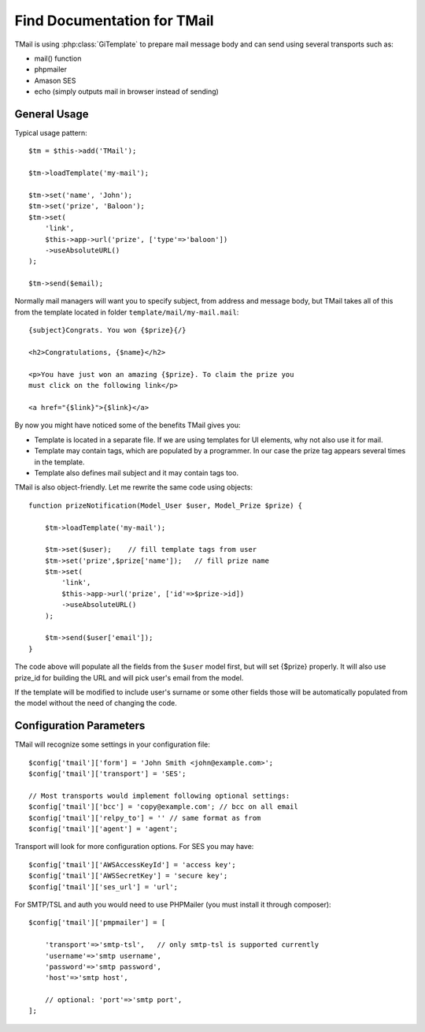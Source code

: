 ****************************
Find Documentation for TMail
****************************

.. php:class:: Tmail

    Template-based mailer for Agile Toolkit

TMail is using :php:class:`GiTemplate` to prepare mail message body
and can send using several transports such as:

- mail() function
- phpmailer
- Amason SES
- echo (simply outputs mail in browser instead of sending)

General Usage
=============

.. php:method:: loadTemplate
.. php:method:: set

    Set does not affect tags which a

.. php:method:: send

Typical usage pattern::

    $tm = $this->add('TMail');

    $tm->loadTemplate('my-mail');

    $tm->set('name', 'John');
    $tm->set('prize', 'Baloon');
    $tm->set(
        'link',
        $this->app->url('prize', ['type'=>'baloon'])
        ->useAbsoluteURL()
    );

    $tm->send($email);

Normally mail managers will want you to specify subject, from address
and message body, but TMail takes all of this from the template located
in folder ``template/mail/my-mail.mail``::

    {subject}Congrats. You won {$prize}{/}

    <h2>Congratulations, {$name}</h2>

    <p>You have just won an amazing {$prize}. To claim the prize you
    must click on the following link</p>

    <a href="{$link}">{$link}</a>

By now you might have noticed some of the benefits TMail gives you:

- Template is located in a separate file. If we are using templates
  for UI elements, why not also use it for mail.
- Template may contain tags, which are populated by a programmer. In
  our case the prize tag appears several times in the template.
- Template also defines mail subject and it may contain tags too.

TMail is also object-friendly. Let me rewrite the same code using
objects::

    function prizeNotification(Model_User $user, Model_Prize $prize) {

        $tm->loadTemplate('my-mail');

        $tm->set($user);    // fill template tags from user
        $tm->set('prize',$prize['name']);   // fill prize name
        $tm->set(
            'link',
            $this->app->url('prize', ['id'=>$prize->id])
            ->useAbsoluteURL()
        );

        $tm->send($user['email']);
    }

The code above will populate all the fields from the ``$user`` model first,
but will set {$prize} properly. It will also use prize_id for building
the URL and will pick user's email from the model.

If the template will be modified to include user's surname or some other
fields those will be automatically populated from the model without
the need of changing the code.

Configuration Parameters
========================

.. todo:: This must be TESTED and fixed in ATK:

TMail will recognize some settings in your configuration file::

    $config['tmail']['form'] = 'John Smith <john@example.com>';
    $config['tmail']['transport'] = 'SES';

    // Most transports would implement following optional settings:
    $config['tmail']['bcc'] = 'copy@example.com'; // bcc on all email
    $config['tmail']['relpy_to'] = '' // same format as from
    $config['tmail']['agent'] = 'agent';

Transport will look for more configuration options. For SES you may have::

    $config['tmail']['AWSAccessKeyId'] = 'access key';
    $config['tmail']['AWSSecretKey'] = 'secure key';
    $config['tmail']['ses_url'] = 'url';

For SMTP/TSL and auth you would need to use PHPMailer
(you must install it through composer)::

    $config['tmail']['pmpmailer'] = [

        'transport'=>'smtp-tsl',   // only smtp-tsl is supported currently
        'username'=>'smtp username',
        'password'=>'smtp password',
        'host'=>'smtp host',

        // optional: 'port'=>'smtp port',
    ];


